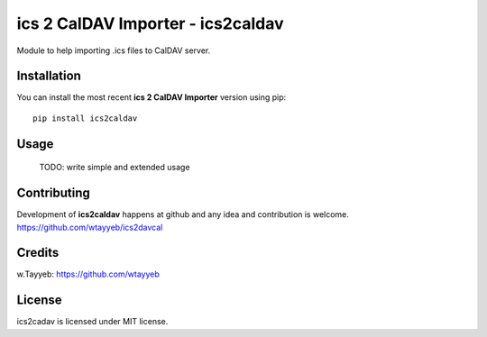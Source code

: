 ics 2 CalDAV Importer - ics2caldav
**********************************

Module to help importing .ics files to CalDAV server.

Installation
============

You can install the most recent **ics 2 CalDAV Importer** version using pip: ::

    pip install ics2caldav

Usage
=====

	TODO: write simple and extended usage

Contributing
============

Development of **ics2caldav** happens at github and any idea and contribution is welcome.  
https://github.com/wtayyeb/ics2davcal

Credits
=======

w.Tayyeb: https://github.com/wtayyeb

License
=======

ics2cadav is licensed under MIT license.
